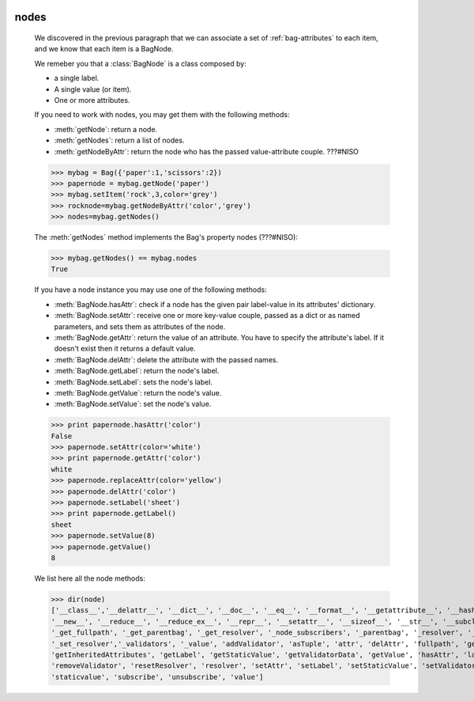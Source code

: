 	.. _bag-nodes:

=======
 nodes
=======

	We discovered in the previous paragraph that we can associate a set of :ref:`bag-attributes` to each item, and we know that each item is a BagNode.
	
	We remeber you that a :class:`BagNode` is a class composed by:

	- a single label.
	
	- A single value (or item).
	
	- One or more attributes.
	
	If you need to work with nodes, you may get them with the following methods:

	- :meth:`getNode`: return a node.
	
	- :meth:`getNodes`: return a list of nodes.
	
	- :meth:`getNodeByAttr`: return the node who has the passed value-attribute couple. ???#NISO
	
	>>> mybag = Bag({'paper':1,'scissors':2})
	>>> papernode = mybag.getNode('paper')
	>>> mybag.setItem('rock',3,color='grey')
	>>> rocknode=mybag.getNodeByAttr('color','grey')
	>>> nodes=mybag.getNodes()
	
	The :meth:`getNodes` method implements the Bag's property nodes (???#NISO):

	>>> mybag.getNodes() == mybag.nodes
	True

	If you have a node instance you may use one of the following methods:

	- :meth:`BagNode.hasAttr`: check if a node has the given pair label-value in its attributes' dictionary.
	
	- :meth:`BagNode.setAttr`: receive one or more key-value couple, passed as a dict or as named parameters, and sets them as attributes of the node.
	
	- :meth:`BagNode.getAttr`: return the value of an attribute. You have to specify the attribute's label. If it doesn't exist then it returns a default value.
	
	- :meth:`BagNode.delAttr`: delete the attribute with the passed names.
	
	- :meth:`BagNode.getLabel`: return the node's label.
	
	- :meth:`BagNode.setLabel`: sets the node's label.
	
	- :meth:`BagNode.getValue`: return the node's value.
	
	- :meth:`BagNode.setValue`: set the node's value.
	
	>>> print papernode.hasAttr('color')
	False
	>>> papernode.setAttr(color='white')
	>>> print papernode.getAttr('color')
	white
	>>> papernode.replaceAttr(color='yellow')
	>>> papernode.delAttr('color')
	>>> papernode.setLabel('sheet')
	>>> print papernode.getLabel()
	sheet
	>>> papernode.setValue(8)
	>>> papernode.getValue()
	8
	
	We list here all the node methods:
	
	>>> dir(node)
	['__class__','__delattr__', '__dict__', '__doc__', '__eq__', '__format__', '__getattribute__', '__hash__', '__init__', '__module__',
	'__new__', '__reduce__', '__reduce_ex__', '__repr__', '__setattr__', '__sizeof__', '__str__', '__subclasshook__', '__weakref__',
	'_get_fullpath', '_get_parentbag', '_get_resolver', '_node_subscribers', '_parentbag', '_resolver', '_set_parentbag',
	'_set_resolver','_validators', '_value', 'addValidator', 'asTuple', 'attr', 'delAttr', 'fullpath', 'getAttr',
	'getInheritedAttributes', 'getLabel', 'getStaticValue', 'getValidatorData', 'getValue', 'hasAttr', 'label', 'locked', 'parentbag',
	'removeValidator', 'resetResolver', 'resolver', 'setAttr', 'setLabel', 'setStaticValue', 'setValidators', 'setValue',
	'staticvalue', 'subscribe', 'unsubscribe', 'value']